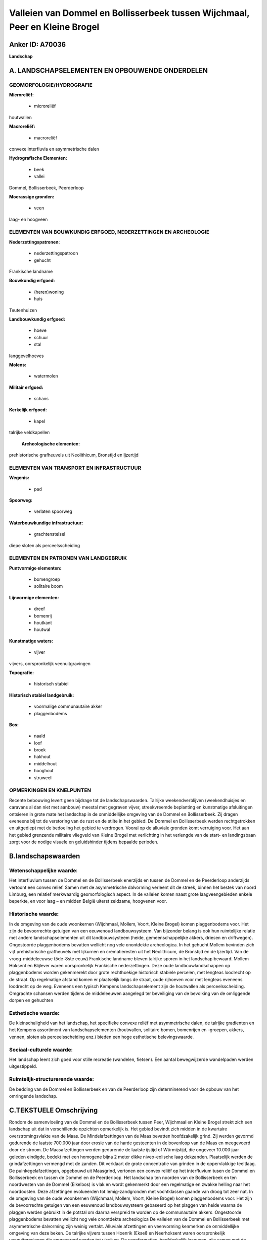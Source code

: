 Valleien van Dommel en Bollisserbeek tussen Wijchmaal, Peer en Kleine Brogel
============================================================================

Anker ID: A70036
----------------

**Landschap**



A. LANDSCHAPSELEMENTEN EN OPBOUWENDE ONDERDELEN
-----------------------------------------------



GEOMORFOLOGIE/HYDROGRAFIE
~~~~~~~~~~~~~~~~~~~~~~~~~

**Microreliëf:**

 * microreliëf


houtwallen

**Macroreliëf:**

 * macroreliëf

convexe interfluvia en asymmetrische dalen

**Hydrografische Elementen:**

 * beek
 * vallei


Dommel, Bollisserbeek, Peerderloop

**Moerassige gronden:**

 * veen


laag- en hoogveen

ELEMENTEN VAN BOUWKUNDIG ERFGOED, NEDERZETTINGEN EN ARCHEOLOGIE
~~~~~~~~~~~~~~~~~~~~~~~~~~~~~~~~~~~~~~~~~~~~~~~~~~~~~~~~~~~~~~~

**Nederzettingspatronen:**

 * nederzettingspatroon
 * gehucht

Frankische landname

**Bouwkundig erfgoed:**

 * (heren)woning
 * huis


Teutenhuizen

**Landbouwkundig erfgoed:**

 * hoeve
 * schuur
 * stal


langgevelhoeves

**Molens:**

 * watermolen


**Militair erfgoed:**

 * schans


**Kerkelijk erfgoed:**

 * kapel


talrijke veldkapellen

 **Archeologische elementen:**
prehistorische grafheuvels uit Neolithicum, Bronstijd en Ijzertijd

ELEMENTEN VAN TRANSPORT EN INFRASTRUCTUUR
~~~~~~~~~~~~~~~~~~~~~~~~~~~~~~~~~~~~~~~~~

**Wegenis:**

 * pad


**Spoorweg:**

 * verlaten spoorweg

**Waterbouwkundige infrastructuur:**

 * grachtenstelsel


diepe sloten als perceelsscheiding

ELEMENTEN EN PATRONEN VAN LANDGEBRUIK
~~~~~~~~~~~~~~~~~~~~~~~~~~~~~~~~~~~~~

**Puntvormige elementen:**

 * bomengroep
 * solitaire boom


**Lijnvormige elementen:**

 * dreef
 * bomenrij
 * houtkant
 * houtwal

**Kunstmatige waters:**

 * vijver


vijvers, oorspronkelijk veenuitgravingen

**Topografie:**

 * historisch stabiel


**Historisch stabiel landgebruik:**

 * voormalige communautaire akker
 * plaggenbodems


**Bos:**

 * naald
 * loof
 * broek
 * hakhout
 * middelhout
 * hooghout
 * struweel



OPMERKINGEN EN KNELPUNTEN
~~~~~~~~~~~~~~~~~~~~~~~~~

Recente bebouwing levert geen bijdrage tot de landschapswaarden.
Talrijke weekendverblijven (weekendhuisjes en caravans al dan niet met
aanbouw) meestal met gegraven vijver, streekvreemde beplanting en
kunstmatige afsluitingen ontsieren in grote mate het landschap in de
onmiddellijke omgeving van de Dommel en Bollisserbeek. Zij dragen
eveneens bij tot de verstoring van de rust en de stilte in het gebied.
De Dommel en Bollisserbeek werden rechtgetrokken en uitgediept met de
bedoeling het gebied te verdrogen. Vooral op de alluviale gronden komt
verruiging voor. Het aan het gebied grenzende militaire vliegveld van
Kleine Brogel met verlichting in het verlengde van de start- en
landingsbaan zorgt voor de nodige visuele en geluidshinder tijdens
bepaalde perioden.



B.landschapswaarden
-------------------


Wetenschappelijke waarde:
~~~~~~~~~~~~~~~~~~~~~~~~~

Het interfluvium tussen de Dommel en de Bollisserbeek enerzijds en
tussen de Dommel en de Peerderloop anderzijds vertoont een convex
relief. Samen met de asymmetrische dalvorming verleent dit de streek,
binnen het bestek van noord Limburg, een relatief merkwaardig
geomorfologisch aspect. In de valleien komen naast grote
laagveengebieden enkele beperkte, en voor laag – en midden België
uiterst zeldzame, hoogvenen voor.

Historische waarde:
~~~~~~~~~~~~~~~~~~~


In de omgeving van de oude woonkernen (Wijchmaal, Mollem, Voort,
Kleine Brogel) komen plaggenbodems voor. Het zijn de bevoorrechte
getuigen van een eeuwenoud landbouwsysteem. Van bijzonder belang is ook
hun ruimtelijke relatie met andere landschapselementen uit dit
landbouwsysteem (heide, gemeenschappelijke akkers, driesen en
driftwegen). Ongestoorde plaggenbodems bevatten wellicht nog vele
onontdekte archeologica. In het gehucht Mollem bevinden zich vijf
prehistorische grafheuvels met lijkurnen en crematieresten uit het
Neolithicum, de Bronstijd en de Ijzertijd. Van de vroeg-middeleeuwse
(5de-8ste eeuw) Frankische landname bleven talrijke sporen in het
landschap bewaard. Mollem Hoksent en Blijlever waren oorspronkelijk
Frankische nederzettingen. Deze oude landbouwlandschappen op
plaggenbodems worden gekenmerekt door grote rechthoekige historisch
stabiele percelen, met lengteas loodrecht op de straat. Op regelmatige
afstand komen er plaatselijk langs de straat, oude rijhoeven voor met
lengteas eveneens loodrecht op de weg. Eveneens een typisch Kempens
landschapselement zijn de houtwallen als perceelsscheiding. Omgrachte
schansen werden tijdens de middeleeuwen aangelegd ter beveiliging van de
bevolking van de omliggende dorpen en gehuchten

Esthetische waarde:
~~~~~~~~~~~~~~~~~~~

De kleinschaligheid van het landschap, het
specifieke convexe reliëf met asymmetrische dalen, de talrijke
gradienten en het Kempens assortiment van landschapselementen
(houtwallen, solitaire bomen, bomenrijen en -groepen, akkers, vennen,
sloten als perceelsscheiding enz.) bieden een hoge esthetische
belevingswaarde.


Sociaal-culturele waarde:
~~~~~~~~~~~~~~~~~~~~~~~~~


Het landschap leent zich goed voor stille
recreatie (wandelen, fietsen). Een aantal bewegwijzerde wandelpaden
werden uitgestippeld.

Ruimtelijk-structurerende waarde:
~~~~~~~~~~~~~~~~~~~~~~~~~~~~~~~~~

De bedding van de Dommel en Bollisserbeek en van de Peerderloop zijn
determinerend voor de opbouw van het omringende landschap.



C.TEKSTUELE Omschrijving
------------------------

Rondom de samenvloeiing van de Dommel en de Bollisserbeek tussen Peer,
Wijchmaal en Kleine Brogel strekt zich een landschap uit dat in
verschillende opzichten opmerkelijk is. Het gebied bevindt zich midden
in de kwartaire overstromingsvlakte van de Maas. De Mindelafzettingen
van de Maas bevatten hoofdzakelijk grind. Zij werden gevormd gedurende
de laatste 700.000 jaar door erosie van de harde gesteenten in de
bovenloop van de Maas en meegevoerd door de stroom. De Maasafzettingen
werden gedurende de laatste ijstijd of Würmijstijd, die ongeveer 10.000
jaar geleden eindigde, bedekt met een homogene bijna 2 meter dikke
niveo-eolische laag dekzanden. Plaatselijk werden de grindafzettingen
vermengd met de zanden. Dit verklaart de grote concentratie van grinden
in de oppervlakkige teeltlaag. De puinkegelafzettingen, opgebouwd uit
Maasgrind, vertonen een convex reliëf op het interfluvium tusen de
Dommel en Bollisserbeek en tussen de Dommel en de Peerderloop. Het
landschap ten noorden van de Bollisserbeek en ten noordwesten van de
Dommel (Eikelbos) is vlak en wordt gekenmerkt door een regelmatige en
zwakke helling naar het noordoosten. Deze afzettingen evolueerden tot
lemig-zandgronden met vochtklassen gaande van droog tot zeer nat. In de
omgeving van de oude woonkernen (Wijchmaal, Mollem, Voort, Kleine
Brogel) komen plaggenbodems voor. Het zijn de bevoorrechte getuigen van
een eeuwenoud landbouwsysteem gebaseerd op het plaggen van heide waarna
de plaggen werden gebruikt in de potstal om daarna verspreid te worden
op de communautaire akkers. Ongestoorde plaggenbodems bevatten wellicht
nog vele onontdekte archeologica De valleien van de Dommel en
Bollisserbeek met asymmetrische dalvorming zijn weinig vertakt.
Alluviale afzettingen en veenvorming kenmerken de onmiddellijke omgeving
van deze beken. De talrijke vijvers tussen Hoenrik (Eksel) en
Neerhoksent waren oorspronkelijk veenuitgravingen die omgevormd werden
tot visvijver. De veenformaties, hoofdzakelijk laagveen, zijn samen met
de plaggenbodems de belangrijkste bodemvormingen binnen de bestudeerde
perimeter. Uitzonderlijk voor het gebied is de evolutie op beperkte
schaal naar hoogveen dat door geleidelijke aangroei karakteristieke
veenkoepels vormt in het laagveengebied. In het gehucht Mollem bevinden
zich vijf prehistorische grafheuvels met lijkurnen en crematieresten uit
het Neolithicum, de Bronstijd en de Ijzertijd. Samen met nog enkele
andere meer fragmentarische vondsten op het grondgebied van Peer tonen
deze archeologica aan dat de streek op een vroege bewoningsactiviteit
kan terugblikken.De invloed van deze jagers en plukkers op het landschap
was gering. Op de Blijlever, eveneens een interfluvium, wordt melding
gemaakt van een Romeinse begraafplaats. Van de vroeg-middeleeuwse
(5de-8ste eeuw) Frankische landname bleven talrijke sporen in het
landschap bewaard. Mollem en Hoksent waren oorspronkelijk Frankische
nederzettingen. De naam Mollem lijkt verwant te zijn met Mallum, waarmee
een Frankische gerechtszetel werd aangeduid. Deze bevond zich meestal op
een hoger gelegen plaats tussen de verschillende nederzettingen. De
nederzetting Mollem toont een organisatie en een planmatige landinname.
Op de hoogtelijn van 60 meter liggen, op een afstand van telkens 130 tot
170 meter langs de straat, oude, met de gevel naar het westen gebouwde,
rijhoeven met lengteas loodrecht op de weg. Gewoonlijk bestaat de hoeve
uit twee langbouwen naast elkaar met ertussen de mesthof, de waterput
enz. Aan de overzijde van de Dommel, in het gehucht Blijlever, komt een
analoge situatie voor. Het natuurlijke loofbos werd systematisch gerooid
en vervangen door omheinde akkertjes rond de woonkernen. Op grotere
afstand bevond zich de grote heide, een extensief graasland. Deze oude
landbouwlandschappen op plaggenbodems worden gekenmerkt door grote
rechthoekige historisch stabiele percelen, eveneens met lengteas
loodrecht op de straat. Eveneens een typisch Kempens landschapselement
zijn de houtwallen als perceelsscheiding. In de veiligheid van de
bevolking van de dorpjes en gehuchten rond Peer werd gedurende de
middeleeuwen voorzien door de bouw van omgrachte schansen.en de
oprichting van schutterijen (bvb. de schans ten westen van de
Bollisserbeek bij Hooghoksent.) Tot en met de 19de eeuw bleef de
landbouw het dagelijkse leven van de meeste Peerse gezinnen beheersen.
Nieuwe woningen werden steevast volgens hetzelfde grondplan gebouwd:
langgerekte hoevetjes met woonhuis, stalling en schuur onder één dak.
Door beter bemesting werden steeds meer heidegebieden omgevormd tot
akkers en weiden. Akkerbouw- en weidepercelen wisselen af met
naaldhoutbossen en verlaten percelen. Ook solitaire bomen en bomenrijen
(eik) komen voor. Thans wordt het uitzicht van het agrarisch landschap
mede bepaald door moderne veehouderijen en maïsteelt, dikwijls ten koste
van landschappelijke en cultuurhistorische waarden. De Groenewoudstraat
is een straatgehucht met eveneens een handvol hoeven op regelmatige
afstand, haaks op de as en aan de oostkant van de straat georiënteerd,
en behoort tot de oudere straten van Kleine Brogel. De topografische
ligging, precies aan de rand van en parallel met de alluviale vlakte
enerzijds en het toponiem Broekkant anderzijds confirmeren dit. Deze
ligging weerspiegelt het gemengd karakter (veeteelt en akkerbouw) van de
traditionele landbouwbedrijvigheid. De hoeve genaamd Het Groene Woud is
een typisch Teutenhuis. Karakteristiek voor oude gehuchten zijn eveneens
de talrijke mariale kapelletjes bij vrijwel elk kruispunt. De bakstenen,
neo-Romaanse Sint-Hubertuskapel uit 1892/93 bij het T-kruispunt van de
Dijkstraat met de Sint-Hubertusstraat te Wijchmaal, bevindt zich in een
sfeervol landschappelijk decor. Een viertal linden zorgt voor de
omkadering. In de onmiddellijke buurt bevinden zich enkele merkwaardige
panden waaronder een teutenhuis en een gerestaureerde langgevelhoeve. In
de traditionele, agrarische samenleving was de alluviale vlakte van de
Dommel en Bollisserbeek versnipperd in percelen met hooilanden en
beemden. De Wedelse molen en de Kleine molen waren de enige constructies
met historisch belang in de vallei. Met de naoorlogse
accentverschuivingen in de landbouw verloren deze marginale gronden hun
functie en kon de natuur er ongestoord zijn gang gaan. Hun graad van
verruiging is een parameter voor het tijdstip waarop zij door de
landbouw verlaten werden. Enkel in de buurt van transversale wegen of
grote boerderijen hielden deze graslanden tot op heden stand. Typisch en
authentiek Kempens is de afbakening van de percelen met een diepe sloot,
thans veelal tusen een dubbele prikkeldraadafsluiting.
